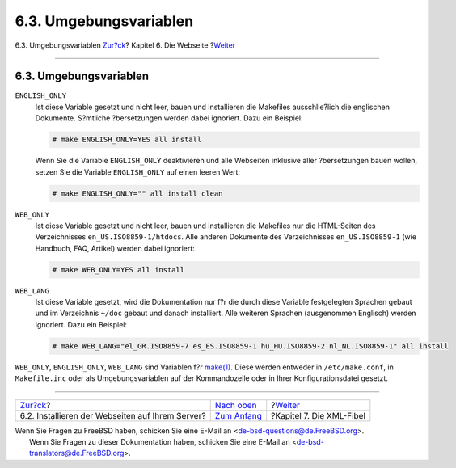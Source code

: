 =======================
6.3. Umgebungsvariablen
=======================

.. raw:: html

   <div class="navheader">

6.3. Umgebungsvariablen
`Zur?ck <the-website-install.html>`__?
Kapitel 6. Die Webseite
?\ `Weiter <xml-primer.html>`__

--------------

.. raw:: html

   </div>

.. raw:: html

   <div class="sect1">

.. raw:: html

   <div class="titlepage" xmlns="">

.. raw:: html

   <div>

.. raw:: html

   <div>

6.3. Umgebungsvariablen
-----------------------

.. raw:: html

   </div>

.. raw:: html

   </div>

.. raw:: html

   </div>

.. raw:: html

   <div class="variablelist">

``ENGLISH_ONLY``
    Ist diese Variable gesetzt und nicht leer, bauen und installieren
    die Makefiles ausschlie?lich die englischen Dokumente. S?mtliche
    ?bersetzungen werden dabei ignoriert. Dazu ein Beispiel:

    .. code:: screen

        # make ENGLISH_ONLY=YES all install

    Wenn Sie die Variable ``ENGLISH_ONLY`` deaktivieren und alle
    Webseiten inklusive aller ?bersetzungen bauen wollen, setzen Sie die
    Variable ``ENGLISH_ONLY`` auf einen leeren Wert:

    .. code:: screen

        # make ENGLISH_ONLY="" all install clean

``WEB_ONLY``
    Ist diese Variable gesetzt und nicht leer, bauen und installieren
    die Makefiles nur die HTML-Seiten des Verzeichnisses
    ``en_US.ISO8859-1/htdocs``. Alle anderen Dokumente des
    Verzeichnisses ``en_US.ISO8859-1`` (wie Handbuch, FAQ, Artikel)
    werden dabei ignoriert:

    .. code:: screen

        # make WEB_ONLY=YES all install

``WEB_LANG``
    Ist diese Variable gesetzt, wird die Dokumentation nur f?r die durch
    diese Variable festgelegten Sprachen gebaut und im Verzeichnis
    ``~/doc`` gebaut und danach installiert. Alle weiteren Sprachen
    (ausgenommen Englisch) werden ignoriert. Dazu ein Beispiel:

    .. code:: screen

        # make WEB_LANG="el_GR.ISO8859-7 es_ES.ISO8859-1 hu_HU.ISO8859-2 nl_NL.ISO8859-1" all install

.. raw:: html

   </div>

``WEB_ONLY``, ``ENGLISH_ONLY``, ``WEB_LANG`` sind Variablen f?r
`make(1) <http://www.FreeBSD.org/cgi/man.cgi?query=make&sektion=1>`__.
Diese werden entweder in ``/etc/make.conf``, in ``Makefile.inc`` oder
als Umgebungsvariablen auf der Kommandozeile oder in Ihrer
Konfigurationsdatei gesetzt.

.. raw:: html

   </div>

.. raw:: html

   <div class="navfooter">

--------------

+-----------------------------------------------------+------------------------------------+-----------------------------------+
| `Zur?ck <the-website-install.html>`__?              | `Nach oben <the-website.html>`__   | ?\ `Weiter <xml-primer.html>`__   |
+-----------------------------------------------------+------------------------------------+-----------------------------------+
| 6.2. Installieren der Webseiten auf Ihrem Server?   | `Zum Anfang <index.html>`__        | ?Kapitel 7. Die XML-Fibel         |
+-----------------------------------------------------+------------------------------------+-----------------------------------+

.. raw:: html

   </div>

| Wenn Sie Fragen zu FreeBSD haben, schicken Sie eine E-Mail an
  <de-bsd-questions@de.FreeBSD.org\ >.
|  Wenn Sie Fragen zu dieser Dokumentation haben, schicken Sie eine
  E-Mail an <de-bsd-translators@de.FreeBSD.org\ >.
